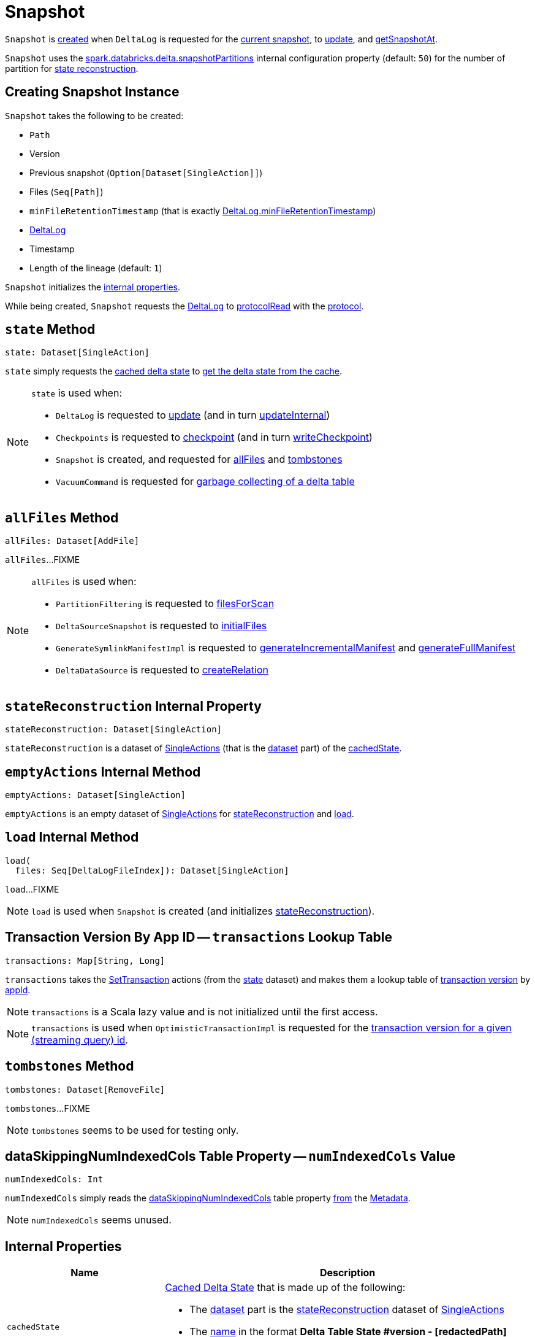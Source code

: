 = [[Snapshot]] Snapshot

`Snapshot` is <<creating-instance, created>> when `DeltaLog` is requested for the <<DeltaLog.adoc#currentSnapshot, current snapshot>>, to <<DeltaLog.adoc#update, update>>, and <<DeltaLog.adoc#getSnapshotAt, getSnapshotAt>>.

`Snapshot` uses the <<DeltaSQLConf.adoc#DELTA_SNAPSHOT_PARTITIONS, spark.databricks.delta.snapshotPartitions>> internal configuration property (default: `50`) for the number of partition for <<stateReconstruction, state reconstruction>>.

== [[creating-instance]] Creating Snapshot Instance

`Snapshot` takes the following to be created:

* [[path]] `Path`
* [[version]] Version
* [[previousSnapshot]] Previous snapshot (`Option[Dataset[SingleAction]]`)
* [[files]] Files (`Seq[Path]`)
* [[minFileRetentionTimestamp]] `minFileRetentionTimestamp` (that is exactly <<DeltaLog.adoc#minFileRetentionTimestamp, DeltaLog.minFileRetentionTimestamp>>)
* [[deltaLog]] <<DeltaLog.adoc#, DeltaLog>>
* [[timestamp]] Timestamp
* [[lineageLength]] Length of the lineage (default: `1`)

`Snapshot` initializes the <<internal-properties, internal properties>>.

While being created, `Snapshot` requests the <<deltaLog, DeltaLog>> to <<DeltaLog.adoc#protocolRead, protocolRead>> with the <<protocol, protocol>>.

== [[state]] `state` Method

[source, scala]
----
state: Dataset[SingleAction]
----

`state` simply requests the <<cachedState, cached delta state>> to <<CachedDS.adoc#getDS, get the delta state from the cache>>.

[NOTE]
====
`state` is used when:

* `DeltaLog` is requested to <<DeltaLog.adoc#update, update>> (and in turn <<DeltaLog.adoc#updateInternal, updateInternal>>)

* `Checkpoints` is requested to <<Checkpoints.adoc#checkpoint, checkpoint>> (and in turn <<Checkpoints.adoc#writeCheckpoint, writeCheckpoint>>)

* `Snapshot` is created, and requested for <<allFiles, allFiles>> and <<tombstones, tombstones>>

* `VacuumCommand` is requested for <<VacuumCommand.adoc#gc, garbage collecting of a delta table>>
====

== [[allFiles]] `allFiles` Method

[source, scala]
----
allFiles: Dataset[AddFile]
----

`allFiles`...FIXME

[NOTE]
====
`allFiles` is used when:

* `PartitionFiltering` is requested to <<PartitionFiltering.adoc#filesForScan, filesForScan>>

* `DeltaSourceSnapshot` is requested to <<DeltaSourceSnapshot.adoc#initialFiles, initialFiles>>

* `GenerateSymlinkManifestImpl` is requested to <<GenerateSymlinkManifest.adoc#generateIncrementalManifest, generateIncrementalManifest>> and <<GenerateSymlinkManifest.adoc#generateFullManifest, generateFullManifest>>

* `DeltaDataSource` is requested to <<DeltaDataSource.adoc#RelationProvider-createRelation, createRelation>>
====

== [[stateReconstruction]] `stateReconstruction` Internal Property

[source, scala]
----
stateReconstruction: Dataset[SingleAction]
----

`stateReconstruction` is a dataset of <<SingleAction.adoc#, SingleActions>> (that is the <<CachedDS.adoc#ds, dataset>> part) of the <<cachedState, cachedState>>.

== [[emptyActions]] `emptyActions` Internal Method

[source, scala]
----
emptyActions: Dataset[SingleAction]
----

`emptyActions` is an empty dataset of <<SingleAction.adoc#, SingleActions>> for <<stateReconstruction, stateReconstruction>> and <<load, load>>.

== [[load]] `load` Internal Method

[source, scala]
----
load(
  files: Seq[DeltaLogFileIndex]): Dataset[SingleAction]
----

`load`...FIXME

NOTE: `load` is used when `Snapshot` is created (and initializes <<stateReconstruction, stateReconstruction>>).

== [[transactions]] Transaction Version By App ID -- `transactions` Lookup Table

[source, scala]
----
transactions: Map[String, Long]
----

`transactions` takes the <<setTransactions, SetTransaction>> actions (from the <<state, state>> dataset) and makes them a lookup table of <<SetTransaction.adoc#version, transaction version>> by <<SetTransaction.adoc#appId, appId>>.

NOTE: `transactions` is a Scala lazy value and is not initialized until the first access.

NOTE: `transactions` is used when `OptimisticTransactionImpl` is requested for the <<OptimisticTransactionImpl.adoc#txnVersion, transaction version for a given (streaming query) id>>.

== [[tombstones]] `tombstones` Method

[source, scala]
----
tombstones: Dataset[RemoveFile]
----

`tombstones`...FIXME

NOTE: `tombstones` seems to be used for testing only.

== [[numIndexedCols]] dataSkippingNumIndexedCols Table Property -- `numIndexedCols` Value

[source, scala]
----
numIndexedCols: Int
----

`numIndexedCols` simply reads the <<DeltaConfigs.adoc#DATA_SKIPPING_NUM_INDEXED_COLS, dataSkippingNumIndexedCols>> table property <<DeltaConfigs.adoc#fromMetaData, from>> the <<metadata, Metadata>>.

NOTE: `numIndexedCols` seems unused.

== [[internal-properties]] Internal Properties

[cols="30m,70",options="header",width="100%"]
|===
| Name
| Description

| cachedState
a| [[cachedState]] <<CachedDS.adoc#, Cached Delta State>> that is made up of the following:

* The <<CachedDS.adoc#ds, dataset>> part is the <<stateReconstruction, stateReconstruction>> dataset of <<SingleAction.adoc#, SingleActions>>

* The <<CachedDS.adoc#name, name>> in the format *Delta Table State #version - [redactedPath]* (with the <<version, version>> and the redacted <<path, path>>)

Used when `Snapshot` is requested for the <<state, state>> (i.e. `Dataset[SingleAction]`)

| metadata
a| [[metadata]] <<Metadata.adoc#, Metadata>> of the current <<state, state>> of the <<deltaLog, delta table>>

| protocol
a| [[protocol]] <<Protocol.adoc#, Protocol>> of the current <<state, state>> of the <<deltaLog, delta table>>

| setTransactions
a| [[setTransactions]] <<SetTransaction.adoc#, SetTransactions>> of the current <<state, state>> of the <<deltaLog, delta table>>

|===
